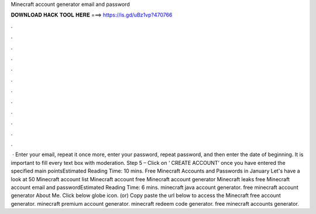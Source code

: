 Minecraft account generator email and password

𝐃𝐎𝐖𝐍𝐋𝐎𝐀𝐃 𝐇𝐀𝐂𝐊 𝐓𝐎𝐎𝐋 𝐇𝐄𝐑𝐄 ===> https://is.gd/uBz1vp?470766

.

.

.

.

.

.

.

.

.

.

.

.

 · Enter your email, repeat it once more, enter your password, repeat password, and then enter the date of beginning. It is important to fill every text box with moderation. Step 5 – Click on ‘ CREATE ACCOUNT’ once you have entered the specified main pointsEstimated Reading Time: 10 mins. Free Minecraft Accounts and Passwords in January Let's have a look at 50 Minecraft account list Minecraft account free Minecraft account generator Minecraft leaks free Minecraft account email and passwordEstimated Reading Time: 6 mins. minecraft java account generator. free minecraft account generator About Me. Click below globe icon. (or) Copy paste the url below to access the Minecraft free account generator. minecraft premium account generator. minecraft redeem code generator. free minecraft accounts generator.
